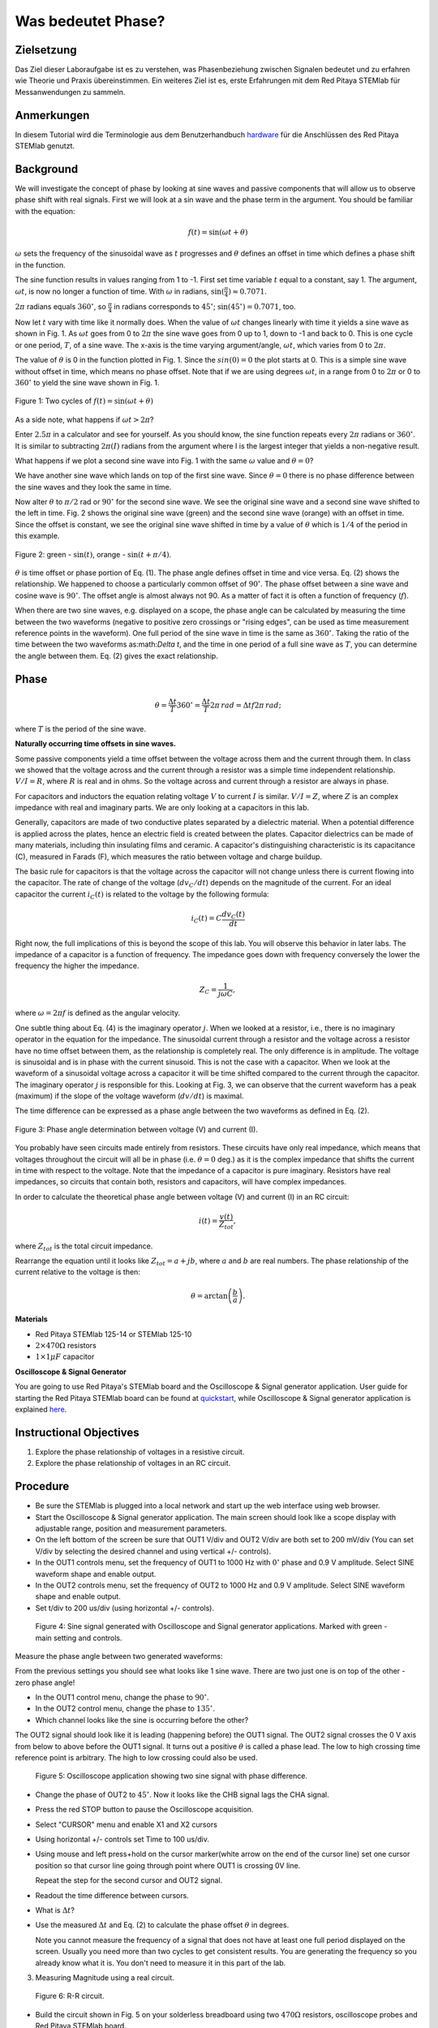 Was bedeutet Phase?
===================

Zielsetzung
-----------

Das Ziel dieser Laboraufgabe ist es zu verstehen, was Phasenbeziehung
zwischen Signalen bedeutet und zu erfahren wie Theorie und Praxis
übereinstimmen. Ein weiteres Ziel ist es, erste Erfahrungen mit dem
Red Pitaya STEMlab für Messanwendungen zu sammeln.

Anmerkungen
-----------

.. _hardware: http://redpitaya.readthedocs.io/en/latest/doc/developerGuide/125-10/top.html

In diesem Tutorial wird die Terminologie aus dem Benutzerhandbuch
hardware_ für die Anschlüssen des Red Pitaya STEMlab genutzt.


Background
----------

We will investigate the concept of phase by looking at sine waves and
passive components that will allow us to observe phase shift with real
signals. First we will look at a sin wave and the phase term in the
argument. You should be familiar with the equation:

.. math::

   f(t) = \sin(\omega t + \theta)

:math:`\omega` sets the frequency of the sinusoidal wave as :math:`t`
progresses and :math:`\theta` defines an offset in time which defines
a phase shift in the function.

The sine function results in values ranging from 1 to -1. First set
time variable :math:`t` equal to a constant, say 1. The argument,
:math:`\omega t`, is now no longer a function of time. With
:math:`\omega` in radians, :math:`\sin(\frac{\pi}{4}) \approx 0.7071`.


:math:`2 \pi` radians equals :math:`360^{\circ}`, so
:math:`\frac{\pi}{4}` in radians corresponds to
:math:`45^{\circ}`; :math:`\sin(45^{\circ}) = 0.7071`, too.


Now let :math:`t` vary with time like it normally does. When the value
of :math:`\omega t` changes linearly with time it yields a sine wave
as shown in Fig. 1. As :math:`\omega t` goes from 0 to :math:`2 \pi`
the sine wave goes from 0 up to 1, down to -1 and back to 0. This is
one cycle or one period, :math:`T`, of a sine wave. The x-axis is the
time varying argument/angle, :math:`\omega t`, which varies from 0 to
:math:`2 \pi`.

The value of :math:`\theta` is 0 in the function plotted in
Fig. 1. Since the :math:`sin(0) = 0` the plot starts at 0. This is a
simple sine wave without offset in time, which means no phase
offset. Note that if we are using degrees :math:`\omega t`, in a range 
from 0 to :math:`2 \pi` or 0 to :math:`360^{\circ}` to yield the
sine wave shown in Fig. 1.

.. figure:: img/Activity_01_Fig_01.png
   :align: center

   Figure 1: Two cycles of :math:`f(t) = \sin(\omega t + \theta)`


As a side note, what happens if :math:`\omega t > 2 \pi`?

Enter :math:`2.5 \pi` in a calculator and see for yourself. As you
should know, the sine function repeats every :math:`2 \pi` radians or
:math:`360^{\circ}`. It is similar to subtracting :math:`2 \pi(I)`
radians from the argument where I is the largest integer that
yields a non-negative result.

What happens if we plot a second sine wave into Fig. 1 with the same
:math:`\omega` value and :math:`\theta = 0`?

We have another sine wave which lands on top of the first sine
wave. Since :math:`\theta = 0` there is no phase difference between
the sine waves and they look the same in time.

Now alter :math:`\theta` to :math:`\pi / 2` rad or :math:`90^{\circ}` for
the second sine wave. We see the original sine wave and a second sine
wave shifted to the left in time. Fig. 2 shows the original sine wave
(green) and the second sine wave (orange) with an offset in
time. Since the offset is constant, we see the original sine wave
shifted in time by a value of :math:`\theta` which is :math:`1/4` of
the period in this example.

.. figure:: img/Activity_01_Fig_02.png
   :align: center

   Figure 2: green - :math:`\sin(t)`,  orange - :math:`\sin(t + \pi/4)`.

:math:`\theta` is time offset or phase portion of Eq. (1).
The phase angle defines offset in time and vice versa. Eq. (2) shows
the relationship. We happened to choose a particularly common
offset of :math:`90^{\circ}`. The phase offset between a sine wave and
cosine wave is :math:`90^{\circ}`. The offset angle is almost always
not 90. As a matter of fact it is often a function of frequency (:math:`f`).

When there are two sine waves, e.g. displayed on a scope, the phase
angle can be calculated by measuring the time between the two waveforms
(negative to positive zero crossings or "rising edges", can be used
as time measurement reference points in the waveform). One full period
of the sine wave in time is the same as :math:`360^{\circ}`. Taking the
ratio of the time between the two waveforms as:math:`\Delta t`, and
the time in one period of a full sine wave as :math:`T`, you can
determine the angle between them. Eq. (2) gives the exact relationship.

Phase
-----

.. math::

   \theta = \frac{\Delta t}{T} 360^{\circ} = \frac{\Delta t}{T} 2\pi
   \, rad = \Delta t f 2 \pi \, rad;

where :math:`T` is the period of the sine wave.



**Naturally occurring time offsets in sine waves.**

Some passive components yield a time offset between the voltage across
them and the current through them. In class we showed that the voltage
across and the current through a resistor was a simple time
independent relationship. :math:`V / I = R`, where :math:`R` is real
and in ohms. So the voltage across and current through a resistor are
always in phase.

For capacitors and inductors the equation relating voltage :math:`V` to
current :math:`I` is similar. :math:`V / I = Z`, where :math:`Z` is an
complex impedance with real and imaginary parts. We are only looking
at a capacitors in this lab.

Generally, capacitors are made of two conductive plates separated by a
dielectric material. When a potential difference is applied across the
plates, hence an electric field is created between the plates. Capacitor
dielectrics can be made of many materials, including thin insulating
films and ceramic. A capacitor's distinguishing characteristic is its
capacitance (C), measured in Farads (F), which measures the ratio
between voltage and charge buildup.

The basic rule for capacitors is that the voltage across the capacitor
will not change unless there is current flowing into the
capacitor. The rate of change of the voltage (:math:`dv_C/dt`) depends
on the magnitude of the current. For an ideal capacitor the current
:math:`i_C(t)` is related to the voltage by the following formula:

.. math::

   i_C(t) = C \frac{dv_C(t)}{dt}

Right now, the full implications of this is beyond the scope of this
lab. You will observe this behavior in later labs. The impedance of a
capacitor is a function of frequency. The impedance goes down with
frequency conversely the lower the frequency the higher the
impedance.

.. math::

   Z_C = \frac{1}{j \omega C},

where :math:`\omega = 2 \pi f` is defined as the angular velocity.


One subtle thing about Eq. (4) is the imaginary operator :math:`j`.
When we looked at a resistor, i.e., there is no imaginary operator in
the equation for the impedance. The sinusoidal current through a
resistor and the voltage across a resistor have no time offset between
them, as the relationship is completely real. The only difference
is in amplitude. The voltage is sinusoidal and is in phase with the
current sinusoid. This is not the case with a capacitor. When we look
at the waveform of a sinusoidal voltage across a capacitor it will be
time shifted compared to the current through the capacitor. The
imaginary operator :math:`j` is responsible for this. Looking at Fig. 3, we
can observe that the current waveform has a peak (maximum) if the
slope of the voltage waveform (:math:`dv/dt`) is maximal.

The time difference can be expressed as a phase angle between the two
waveforms as defined in Eq. (2).

.. figure:: img/Activity_01_Fig_03.png
   :align: center

   Figure 3: Phase angle determination between voltage (V) and current (I).

You probably have seen circuits made entirely from resistors. These
circuits have only real impedance, which means that voltages
throughout the circuit will all be in phase (i.e. :math:`\theta = 0`
deg.) as it is the complex impedance that shifts the current in time
with respect to the voltage.  Note that the impedance of a capacitor
is pure imaginary. Resistors have real impedances, so circuits that
contain both, resistors and capacitors, will have complex impedances.

In order to calculate the theoretical phase angle between voltage (V) and
current (I) in an RC circuit:

.. math::

   i(t) = \frac{v(t)}{Z_{tot}},


where :math:`Z_{tot}` is the total circuit impedance.

Rearrange the equation until it looks like :math:`Z_{tot} = a + jb`,
where :math:`a` and :math:`b` are real numbers. The phase relationship
of the current relative to the voltage is then:

.. math::

   \theta = \arctan\left(\frac{b}{a}\right).


**Materials**

- Red Pitaya STEMlab 125-14 or STEMlab 125-10

- :math:`2 \times 470\Omega` resistors

- :math:`1 \times 1 \mu F` capacitor


**Oscilloscope & Signal Generator**

.. _quickstart: http://redpitaya.readthedocs.io/en/latest/doc/quickStart/first.html
.. _here: http://redpitaya.readthedocs.io/en/latest/doc/appsFeatures/apps-featured/oscSigGen/osc.html

You are going to use Red Pitaya's STEMlab board and the Oscilloscope
& Signal generator application. User guide for starting the Red Pitaya
STEMlab board can be found at quickstart_, while Oscilloscope & Signal
generator application is explained here_.



Instructional Objectives
------------------------

1. Explore the phase relationship of voltages in a resistive circuit.

2. Explore the phase relationship of voltages in an RC circuit.


Procedure
---------

- Be sure the STEMlab is plugged into a local network and start up the
  web interface using web browser.

- Start the Oscilloscope & Signal generator application. The main
  screen should look like a scope display with adjustable range,
  position and measurement parameters.

- On the left bottom of the screen be sure that OUT1 V/div and OUT2
  V/div are both set to 200 mV/div (You can set V/div by selecting the
  desired channel and using vertical +/- controls).

- In the OUT1 controls menu, set the frequency of OUT1 to 1000 Hz with
  :math:`0^{\circ}` phase and 0.9 V  amplitude. Select SINE waveform
  shape and enable output.

- In the OUT2 controls menu, set the frequency of OUT2 to 1000 Hz and
  0.9 V amplitude. Select SINE waveform shape and enable output.

- Set t/div to 200 us/div (using horizontal +/- controls).

.. figure:: img/Activity_01_Fig_04.png
   :scale: 50 %

   Figure 4: Sine signal generated with Oscilloscope and Signal
   generator applications. Marked with green - main setting and
   controls.


Measure the phase angle between two generated waveforms:

From the previous settings you should  see what looks like 1 sine
wave. There are two just one is on top of the other - zero phase
angle!

- In the OUT1 control menu, change the phase to :math:`90^{\circ}`.

- In the OUT2 control menu, change the phase to :math:`135^{\circ}`.

- Which channel looks like the sine is occurring before the other?


The OUT2 signal should look like it is leading (happening before) the
OUT1 signal. The OUT2 signal crosses the 0 V axis from below to above
before the OUT1 signal. It turns out a positive :math:`\theta` is
called a phase lead. The low to high crossing time reference point is
arbitrary. The high to low crossing could also be used.


.. figure:: img/Activity_01_Fig_05.png
   :scale: 50 %

   Figure 5: Oscilloscope application showing two sine signal with
   phase difference.

- Change the phase of OUT2 to :math:`45^{\circ}`.
  Now it looks like the CHB signal lags the CHA signal.

- Press the red STOP button to pause the Oscilloscope acquisition.

- Select "CURSOR" menu and enable X1 and X2 cursors

- Using horizontal +/- controls set Time to 100 us/div.

- Using mouse and left press+hold on the cursor marker(white arrow
  on the end of the cursor line) set one cursor position so that
  cursor line going through point where OUT1 is crossing 0V line.


  Repeat the step for the second cursor and OUT2 signal.

- Readout the time difference between cursors.

- What is :math:`\Delta t`?

- Use the measured :math:`\Delta t` and Eq. (2) to calculate the phase
  offset :math:`\theta` in degrees.

  Note you cannot measure the frequency of a signal that does not have
  at least one full period displayed on the screen. Usually you need
  more than two cycles to get consistent results. You are generating the
  frequency so you already know what it is. You don't need to measure
  it in this part of the lab.


3. Measuring Magnitude using a real circuit.

.. figure:: img/Activity_01_Fig_06.png
   :scale: 50 %

   Figure 6: R-R circuit.

- Build the circuit shown in Fig. 5 on your solderless breadboard
  using two :math:`470 \Omega` resistors, oscilloscope probes and Red
  Pitaya STEMlab board.


  NOTICE: For ground pin use probes ground leads (crocodile connectors).


.. figure:: img/Activity_01_Fig_07.png
   :scale: 50 %

   Figure 7: R-R circuit on the breadboard.



We have connected OUT1 directly to IN1 so we can observe a real
voltage signal across resistors R\ :sub:`1`\ and R\ :sub:`2`\.


- In the OUT1 controls menu, set the Frequency  to 200 Hz with 0°
  Phase and 0.9 V amplitude. Deselect  "Show" button, select SINE
  waveform shape and select "ON" button.

- Set the horizontal time scale to 1.0 mS/Div to display two cycles of
  the waveform.

- Click on the scope Start button if it is not already running.

- Using vertical +/- controls set  200 mV/div for IN1 and IN2

The voltage waveform displayed in IN1(yellow) is the voltage across
both resistors (V\ :sub:`R1`\+V\ :sub:`R2`\). The voltage waveform
displayed in IN2 is the voltage across just R\ :sub:`2`\ (V\
:sub:`R2`\). To display the voltage across R\ :sub:`1`\ we use the
Math waveform display options. Under the math menu for Signal1
select IN1, select operator "-", for Signal2 select IN2 then
select enable. You should now see a third waveform for the
voltage across R\ :sub:`1`\ (V\ :sub:`R1`\).

- Using vertical +/- controls set  200 mV/div (0.2 V/div) for MATH
  trace.

  With this settings you are observing:
  - IN1- Input excitation signal

  - IN2- Voltage drop signal across R\ :sub:`2`\

  - MATH - Voltage drop signal across R\ :sub:`1`\


- Record V\ :sub:`R1`\ and V\ :sub:`R2`\.

  - V\ :sub:`R1`\_______V\ :sub:`pp`\.

  - V\ :sub:`R2`\_______V\ :sub:`pp`\.

  - V\ :sub:`R1`\+V\ :sub:`R2`\_______V\ :sub:`pp`\.

- Can you see any difference between the zero crossings of V\
  :sub:`R1`\ and V\ :sub:`R2`\?

- Can you even see two distinct sine waves?

  Probably not. There should be no observable time offset and thus no phase shift.

You can see that MATH (purple) and IN2 (green) trace are
overlapping. To see both traces you can adjust the vertical position
of a channel to separate them.

This can be done by selecting trace marker (on the left side of the
grid) using mouse left button and moving trace up-down. Make sure to
set the vertical position back to 0 to realign the signals.

Here we don't have phase shift and value of R\ :sub:`1`\ = R\
:sub:`2`\ so the signal amplitudes for V\ :sub:`R1`\ and V\ :sub:`R2`\
will be the same. The result is that we have two identical
signals (IN2=V\ :sub:`R2`\ , MATH=V\ :sub:`R1`\) on the
Oscilloscope.

What happens if you use :math:`220 \Omega` value for R\ :sub:`2`\?

- Measuring RC circuit

- Replace R\ :sub:`2`\ with a 1 uF capacitor C\ :sub:`1`\.


.. figure:: img/Activity_01_Fig_08.png
   :scale: 50 %

   Figure 8: RC circuit on

NOTICE: For 1 uF capacitor you will be probably using an electrolytic
capacitor.


This capacitors are polarity sensitive i.e  on the positive capacitor
pin the voltage should never go negative and on negative pin (GND)
voltage should never go positive.

From previous example (RR circuit) and Oscilloscope & Signal
generator settings we are generating sine wave which is going from
-0.9 V to 0.9 V, causing a wrong polarization of capacitor (it can
damage a capacitor) we need to adjust our output signal so we generate
a sine signal which is always positive (sine signal with an offset).


- In the OUT1 settings menu set Amplitude and Offset values to 0.45 V
  (Now we are generating sine signal which is oscillating around
  0.45 V of DC offset value i.e sinusoidal signal is going from 0 V to 0.9 V)

Because there is no DC current through the capacitor, we are not
interested in this DC value. In order to re-center our signals on the
grid, we need to shift signals in vertical direction using negative
offset values.

- In the IN1 and IN2 settings menu set the value of Vertical Offset
  to -450 mV

- For the stable acquisition set the trigger level in TRIGGER menu to
  0.45 V



.. figure:: img/Activity_01_Fig_09.png
   :scale: 50%

   Figure 9: Oscilloscope signals with RC circuit.


- Measure IN1, IN2  and Math P2P (peak to peak) value.
  What signal is the Math waveform?

- Record V\ :sub:`R1`\, V\ :sub:`C1`\ and V\ :sub:`R1`\+V\ :sub:`C1`\.

  - V\ :sub:`R1`\____________V\ :sub:`PP`\.

  - V\ :sub:`C1`\_______________V\ :sub:`PP`\.

  - V\ :sub:`R1`\+V\ :sub:`C1`\____________V\ :sub:`PP`\.


Now something to do with phase. Hopefully you see a few sine waves
with time offsets or phase differences displayed on the grid. Let's
measure the time offsets and calculate the phase differences.


5. Measure the time difference between V\ :sub:`R1`\ and V\
   :sub:`C1`\. and calculate the phase offsets.

Use Eq. (2) and the measured :math:`\Delta t` to calculate the phase
angle :math:`\theta`.

The CURSORS are useful for determining :math:`\Delta t`; here's how:

- Display at least 2 cycles of the sine waves.

- Set the horizontal time/div to 500 us/div.
  Note the Delta cursor display keeps track of the sign of the
  difference.


You can use the measurement display to get frequency. Since you set
the frequency of the source you don't really need to depend on the
measurement window for this value.


Assume :math:`\Delta t` is 0 if you really can't see any difference
with 1 or 2 cycles of the sine wave on the screen.

- Put a first cursor at the neg. to pos. zero crossing location for
  the IN1 ( V\ :sub:`R1`\ + V\ :sub:`C1`\) signal. Put a second cursor
  at the nearest neg. to pos. zero crossing location for the math
  ( V\ :sub:`R1`\ ) signal. Record the time difference and calculate the
  phase angle. Note :math:`\Delta t` maybe a negative number. Does this mean
  the phase angle leads or lags?


:math:`\Delta t` _________, :math:`\theta` _________

- Put a first cursor at the neg. to pos. zero crossing location for
  the IN1 ( V\ :sub:`R1`\ + V\ :sub:`C1`\) signal. Put a second cursor
  at the nearest neg. to pos. zero crossing location for the IN2 ( V\
  :sub:`C1`\ ) signal. Record the time difference and calculate the
  phase angle.

:math:`\Delta t` _________, :math:`\theta` _________

- Put a first cursor at the neg. to pos. zero crossing location for
  the Math ( V\ :sub:`R1`\ ) signal. Put a second cursor at the
  nearest neg. to pos. zero crossing location for the IN2
  (V\ :sub:`C1`\ ) signal. Record the time difference and calculate
  the phase angle.

:math:`\Delta t` _________, :math:`\theta` _________


6. Measure the time difference and calculate the phase :math:`\theta`
   offset at a different frequency.

- Set OUT1 frequency to 1000 Hz and the time / div to 200 us/div.


- Put a first cursor at the neg. to pos. zero crossing location for
  the IN1 ( V\ :sub:`R1`\ + V\ :sub:`C1`\) signal. Put a second cursor
  at the nearest neg. to pos. zero crossing location for the math
  (V\ :sub:`R1`\ ) signal. Record the time difference and calculate the
  phase angle. Note :math:`\Delta t` maybe a negative number. Does
  this mean the phase angle leads or lags?

:math:`\Delta t` _________, :math:`\theta` _________


- Put a first cursor at the neg. to pos. zero crossing location for
  the IN1 ( V\ :sub:`R1`\ + V\ :sub:`C1`\) signal. Put a second cursor
  at the nearest neg. to pos. zero crossing location for the IN2 ( V\
  :sub:`C1`\ ) signal. Record the time difference and calculate the
  phase angle.

:math:`\Delta t` _________, :math:`\theta` _________


- Put a first cursor at the neg. to pos. zero crossing location for
  the math ( V\ :sub:`R1`\ ) signal. Put a second cursor at the
  nearest neg. to pos. zero crossing location for the IN2
  (V\ :sub:`C1`\) signal. Record the time difference and calculate the
  phase angle.

:math:`\Delta t` _________, :math:`\theta` _________
